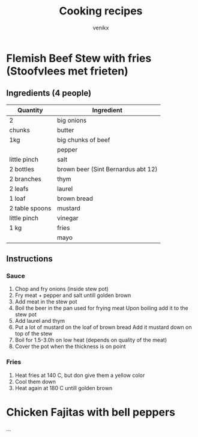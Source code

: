 #+TITLE: Cooking recipes
#+AUTHOR: venikx
#+STARTUP: content, indent

* Flemish Beef Stew with fries (Stoofvlees met frieten)
** Ingredients (4 people)
| Quantity       | Ingredient                         |
|----------------+------------------------------------|
| 2              | big onions                         |
| chunks         | butter                             |
| 1kg            | big chunks of beef                 |
|                | pepper                             |
| little pinch   | salt                               |
| 2 bottles      | brown beer (Sint Bernardus abt 12) |
| 2 branches     | thym                               |
| 2 leafs        | laurel                             |
| 1 loaf         | brown bread                        |
| 2 table spoons | mustard                            |
| little pinch   | vinegar                            |
| 1 kg           | fries                              |
|                | mayo                               |

** Instructions
*** Sauce
1. Chop and fry onions (inside stew pot)
2. Fry meat + pepper and salt untill golden brown
3. Add meat in the stew pot
4. Boil the beer in the pan used for frying meat
   Upon boiling add it to the stew pot
5. Add laurel and thym
6. Put a lot of mustard on the loaf of brown bread
   Add it mustard down on top of the stew
7. Boil for 1.5-3.0h on low heat (depends on quality of the meat)
8. Cover the pot when the thickness is on point

*** Fries
1. Heat fries at 140 C, but don give them a yellow color
2. Cool them down
3. Heat again at 180 C untill golden brown

* Chicken Fajitas with bell peppers
...
